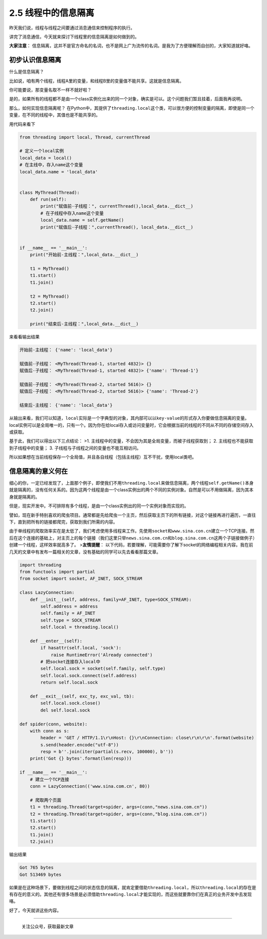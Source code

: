 2.5 线程中的信息隔离
==================================

昨天我们说，线程与线程之间要通过消息通信来控制程序的执行。

讲完了消息通信，今天就来探讨下线程里的\ ``信息隔离``\ 是如何做到的。

\ **大家注意**\ ：
``信息隔离``\ ，这并不是官方命名的名词，也不是网上广为流传的名词。是我为了方便理解而自创的，大家知道就好咯。

初步认识信息隔离
----------------

什么是\ ``信息隔离``\ ？

比如说，咱有两个线程，线程A里的变量，和线程B里的变量值不能共享。这就是\ ``信息隔离``\ 。

你可能要说，那变量名取不一样不就好啦？

是的，如果所有的线程都不是由一个class实例化出来的同一个对象，确实是可以。这个问题我们暂且挂着，后面我再说明。

那么，如何实现\ ``信息隔离``\ 呢？
在Python中，其提供了\ ``threading.local``\ 这个类，可以很方便的控制变量的隔离，即使是同一个变量，在不同的线程中，其值也是不能共享的。

用代码来看下

.. code:: python

    from threading import local, Thread, currentThread

    # 定义一个local实例
    local_data = local()
    # 在主线中，存入name这个变量
    local_data.name = 'local_data'


    class MyThread(Thread):
        def run(self):
            print("赋值前-子线程：", currentThread(),local_data.__dict__)
            # 在子线程中存入name这个变量
            local_data.name = self.getName()
            print("赋值后-子线程：",currentThread(), local_data.__dict__)


    if __name__ == '__main__':
        print("开始前-主线程：",local_data.__dict__)

        t1 = MyThread()
        t1.start()
        t1.join()

        t2 = MyThread()
        t2.start()
        t2.join()

        print("结束后-主线程：",local_data.__dict__)

来看看输出结果

.. code:: python

    开始前-主线程： {'name': 'local_data'}

    赋值前-子线程： <MyThread(Thread-1, started 4832)> {}
    赋值后-子线程： <MyThread(Thread-1, started 4832)> {'name': 'Thread-1'}

    赋值前-子线程： <MyThread(Thread-2, started 5616)> {}
    赋值后-子线程： <MyThread(Thread-2, started 5616)> {'name': 'Thread-2'}

    结束后-主线程： {'name': 'local_data'}

从输出来看，我们可以知道，\ ``local``\ 实际是一个\ ``字典型``\ 的对象，其内部可以以\ ``key-value``\ 的形式存入你要做信息隔离的变量。local实例可以是\ ``全局唯一``\ 的，只有一个。因为你在给local存入或访问变量时，它会根据当前的线程的不同从不同的\ ``存储空间``\ 存入或获取。

基于此，我们可以得出以下三点结论： >1.
主线程中的变量，不会因为其是全局变量，而被子线程获取到； 2.
主线程也不能获取到子线程中的变量； 3.
子线程与子线程之间的变量也不能互相访问。

所以如果想在当前线程保存一个全局值，并且各自线程（包括主线程）互不干扰，使用local类吧。

信息隔离的意义何在
------------------

细心的你，一定已经发现了，上面那个例子，即使我们不用\ ``threading.local``\ 来做信息隔离，两个线程\ ``self.getName()``\ 本身就是隔离的，没有任何关系的。因为这两个线程是由一个class实例出的两个不同的实例对象。自然是可以不用做隔离，因为其本身就是隔离的。

但是，现实开发中。不可排除有多个线程，是由一个class实例出的同一个实例对象而实现的。

譬如，现在新手特别喜欢的爬虫项目。通常都是先给爬虫一个主页，然后获取主页下的所有链接，对这个链接再进行遍历，一直往下，直到把所有的链接都爬完，获取到我们所需的内容。

由于单线程的爬取效率实在是太低了，我们考虑使用多线程来工作。先使用\ ``socket``\ 和\ ``www.sina.con.cn``\ 建立一个TCP连接。然后在这个连接的基础上，对主页上的每个链接（我们这里只举\ ``news.sina.com.cn``\ 和\ ``blog.sina.com.cn``\ 这两个子链接做例子）创建一个线程，这样效率就高多了。
>\ **友情提醒**\ ：
以下代码，若要理解，可能需要你了解下socket的网络编程相关内容。我在前几天的文章中有发布一篇相关的文章，没有基础的同学可以先去看看那篇文章。

.. code:: python

    import threading
    from functools import partial
    from socket import socket, AF_INET, SOCK_STREAM

    class LazyConnection:
        def __init__(self, address, family=AF_INET, type=SOCK_STREAM):
            self.address = address
            self.family = AF_INET
            self.type = SOCK_STREAM
            self.local = threading.local()

        def __enter__(self):
            if hasattr(self.local, 'sock'):
                raise RuntimeError('Already connected')
            # 把socket连接存入local中
            self.local.sock = socket(self.family, self.type)
            self.local.sock.connect(self.address)
            return self.local.sock

        def __exit__(self, exc_ty, exc_val, tb):
            self.local.sock.close()
            del self.local.sock

    def spider(conn, website):
        with conn as s:
            header = 'GET / HTTP/1.1\r\nHost: {}\r\nConnection: close\r\n\r\n'.format(website)
            s.send(header.encode("utf-8"))
            resp = b''.join(iter(partial(s.recv, 100000), b''))
        print('Got {} bytes'.format(len(resp)))

    if __name__ == '__main__':
        # 建立一个TCP连接
        conn = LazyConnection(('www.sina.com.cn', 80))

        # 爬取两个页面
        t1 = threading.Thread(target=spider, args=(conn,"news.sina.com.cn"))
        t2 = threading.Thread(target=spider, args=(conn,"blog.sina.com.cn"))
        t1.start()
        t2.start()
        t1.join()
        t2.join()

输出结果

.. code:: python

    Got 765 bytes
    Got 513469 bytes

如果是在这种场景下，要做到线程之间的状态信息的隔离，就肯定要借助\ ``threading.local``\ ，所以\ ``threading.local``\ 的存在是有存在的意义的。其他还有很多场景是必须借助\ ``threading.local``\ 才能实现的，而这些就要靠你们在真正的业务开发中去发现咯。

好了，今天就讲这些内容。

--------------

.. figure:: https://i.loli.net/2018/04/30/5ae6ce87421aa.jpg
   :alt: 关注公众号，获取最新文章

   关注公众号，获取最新文章
